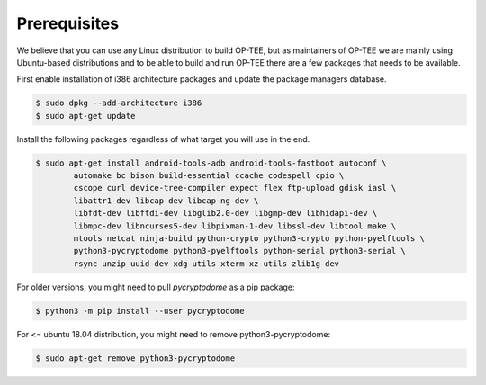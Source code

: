 .. _prerequisites:

#############
Prerequisites
#############
We believe that you can use any Linux distribution to build OP-TEE, but as
maintainers of OP-TEE we are mainly using Ubuntu-based distributions and to be
able to build and run OP-TEE there are a few packages that needs to be available.

First enable installation of i386 architecture packages and update the package
managers database.

.. code-block:: bash

    $ sudo dpkg --add-architecture i386
    $ sudo apt-get update

Install the following packages regardless of what target you will use in the end.

.. code-block:: bash

    $ sudo apt-get install android-tools-adb android-tools-fastboot autoconf \
            automake bc bison build-essential ccache codespell cpio \
            cscope curl device-tree-compiler expect flex ftp-upload gdisk iasl \
            libattr1-dev libcap-dev libcap-ng-dev \
            libfdt-dev libftdi-dev libglib2.0-dev libgmp-dev libhidapi-dev \
            libmpc-dev libncurses5-dev libpixman-1-dev libssl-dev libtool make \
            mtools netcat ninja-build python-crypto python3-crypto python-pyelftools \
            python3-pycryptodome python3-pyelftools python-serial python3-serial \
            rsync unzip uuid-dev xdg-utils xterm xz-utils zlib1g-dev

For older versions, you might need to pull `pycryptodome` as a pip package:

.. code-block:: bash

    $ python3 -m pip install --user pycryptodome

For <= ubuntu 18.04 distribution, you might need to remove python3-pycryptodome:

.. code-block:: bash

    $ sudo apt-get remove python3-pycryptodome

